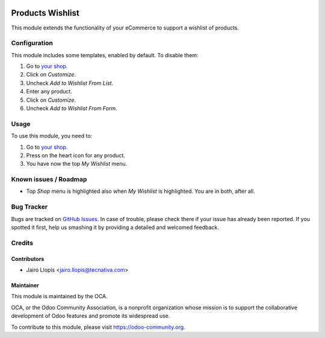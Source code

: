 .. image:: https://img.shields.io/badge/licence-LGPL--3-blue.svg
   :target: http://www.gnu.org/licenses/lgpl-3.0-standalone.html
   :alt: License: LGPL-3

=================
Products Wishlist
=================

This module extends the functionality of your eCommerce to support a wishlist
of products.

Configuration
=============

This module includes some templates, enabled by default. To disable them:

#. Go to `your shop </shop>`_.
#. Click on *Customize*.
#. Uncheck *Add to Wishlist From List*.
#. Enter any product.
#. Click on *Customize*.
#. Uncheck *Add to Wishlist From Form*.

Usage
=====

To use this module, you need to:

#. Go to `your shop </shop>`_.
#. Press on the heart icon for any product.
#. You have now the top *My Wishlist* menu.

.. image:: https://odoo-community.org/website/image/ir.attachment/5784_f2813bd/datas
   :alt: Try me on Runbot
   :target: https://runbot.odoo-community.org/runbot/113/9.0

Known issues / Roadmap
======================

* Top *Shop* menu is highlighted also when *My Wishlist* is highlighted. You
  are in both, after all.

Bug Tracker
===========

Bugs are tracked on `GitHub Issues
<https://github.com/OCA/e-commerce/issues>`_. In case of trouble, please
check there if your issue has already been reported. If you spotted it first,
help us smashing it by providing a detailed and welcomed feedback.

Credits
=======

Contributors
------------

* Jairo Llopis <jairo.llopis@tecnativa.com>

Maintainer
----------

.. image:: https://odoo-community.org/logo.png
   :alt: Odoo Community Association
   :target: https://odoo-community.org

This module is maintained by the OCA.

OCA, or the Odoo Community Association, is a nonprofit organization whose
mission is to support the collaborative development of Odoo features and
promote its widespread use.

To contribute to this module, please visit https://odoo-community.org.
